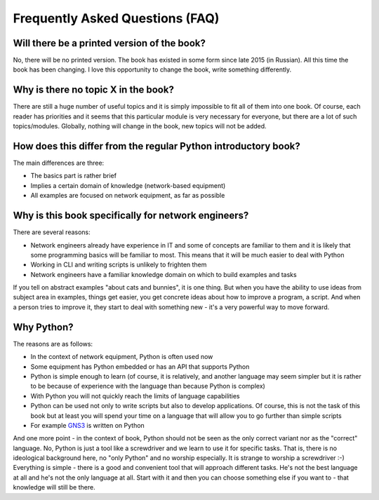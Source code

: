 Frequently Asked Questions (FAQ)
------------------------------

Will there be a printed version of the book?
~~~~~~~~~~~~~~~~~~~~~~~~~~~~~~~~~~~~~~~~~~~~

No, there will be no printed version. The book has existed in some form
since late 2015 (in Russian). All this time the book has been changing. I love this opportunity
to change the book, write something differently.


Why is there no topic X in the book?
~~~~~~~~~~~~~~~~~~~~~~~~~~~~~~~~~~~~

There are still a huge number of useful topics and it is simply impossible
to fit all of them into one book. Of course, each reader has priorities and
it seems that this particular module is very necessary for everyone, but there
are a lot of such topics/modules.
Globally, nothing will change in the book, new topics will not be added.


How does this differ from the regular Python introductory book?
~~~~~~~~~~~~~~~~~~~~~~~~~~~~~~~~~~~~~~~~~~~~~~~~~~~~~~~~

The main differences are three:

-  The basics part is rather brief
-  Implies a certain domain of knowledge (network-based equipment)
-  All examples are focused on network equipment, as far as possible


Why is this book specifically for network engineers?
~~~~~~~~~~~~~~~~~~~~~~~~~~~~~~~~~~~~~~~~~~

There are several reasons:

-  Network engineers already have experience in IT and some of concepts are
   familiar to them and it is likely that some programming basics will be
   familiar to most. This means that it will be much easier to deal with Python
-  Working in CLI and writing scripts is unlikely to frighten them
-  Network engineers have a familiar knowledge domain on which to build examples and tasks

If you tell on abstract examples "about cats and bunnies", it is one thing. But
when you have the ability to use ideas from subject area in examples, things
get easier, you get concrete ideas about how to improve a program, a script.
And when a person tries to improve it, they start to deal with something
new - it's a very powerful way to move forward.

Why Python?
~~~~~~~~~~~~~~~~~~~~~

The reasons are as follows:

-  In the context of network equipment, Python is often used now
-  Some equipment has Python embedded or has an API that supports Python
-  Python is simple enough to learn (of course, it is relatively, and another
   language may seem simpler but it is rather to be because of experience with
   the language than because Python is complex)
-  With Python you will not quickly reach the limits of language capabilities
-  Python can be used not only to write scripts but also to develop
   applications. Of course, this is not the task of this book but at
   least you will spend your time on a language that will allow you to go
   further than simple scripts
-  For example `GNS3 <https://github.com/GNS3/>`__ is written on Python

And one more point - in the context of book, Python should not be seen as the
only correct variant nor as the "correct" language. No, Python is just a tool
like a screwdriver and we learn to use it for specific tasks. That is, there is
no ideological background here, no "only Python" and no worship especially.
It is strange to worship a screwdriver :-) Everything is simple - there is a
good and convenient tool that will approach different tasks. He's not the best
language at all and he's not the only language at all. Start with it and then
you can choose something else if you want to - that knowledge will still be there.


